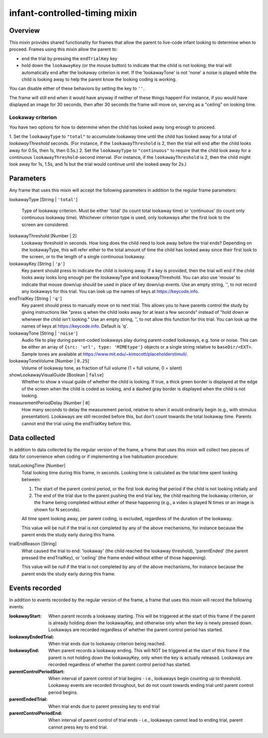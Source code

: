 .. _infant-controlled-timing mixin:

infant-controlled-timing mixin
==============================================

Overview
------------------

This mixin provides shared functionality for frames that allow the parent to live-code infant looking to determine
when to proceed. Frames using this mixin allow the parent to:

- end the trial by pressing the ``endTrialKey`` key
- hold down the ``lookawayKey`` (or the mouse button) to indicate that the child is not looking; the trial will automatically end
  after the lookaway criterion is met. If the 'lookawayTone' is not 'none' a noise is played while the child is looking
  away to help the parent know the looking coding is working.

You can disable either of these behaviors by setting the key to ``''``.

The frame will still end when it would have anyway if neither of these things happen! For instance, if you would have
displayed an image for 30 seconds, then after 30 seconds the frame will move on, serving as a "ceiling" on looking time.

Lookaway criterion
~~~~~~~~~~~~~~~~~~~~~~~

You have two options for how to determine when the child has looked away long enough to proceed.

1. Set the ``lookawayType`` to ``"total"`` to accumulate lookaway time until the child has looked away for a total of
`lookawayThreshold` seconds. (For instance, if the ``lookawayThreshold`` is 2, then the trial will end after the child
looks away for 0.5s, then 1s, then 0.5s.)
2. Set the ``lookawayType`` to ``"continuous"`` to require that the child look
away for a continuous ``lookawayThreshold``-second interval. (For instance, if the ``lookawayThreshold`` is 2, then the
child might look away for 1s, 1.5s, and 1s but the trial would continue until she looked away for 2s.)


Parameters
----------------

Any frame that uses this mixin will accept the following parameters in addition to the regular frame parameters:

lookawayType [String | ``'total'``]

    Type of lookaway criterion. Must be either
    'total' (to count total lookaway time) or 'continuous' (to count only continuous lookaway time).
    Whichever criterion type is used, only lookaways after the first look to the screen are considered.

lookawayThreshold [Number | 2]
    Lookaway threshold in seconds. How long does the child need to look away before the trial ends? Depending on
    the lookawayType, this will refer either to the total amount of time the child has looked away since their
    first look to the screen, or to the length of a single continuous lookaway.

lookawayKey [String | ``'p'``]
     Key parent should press to indicate the child is looking away. If a key is provided, then the trial will
     end if the child looks away looks long enough per the lookawayType and lookawayThreshold. You can also use
     'mouse' to indicate that mouse down/up should be used in place of key down/up events. Use an empty string,
     '', to not record any lookaways for this trial. You can look up the names of keys at https://keycode.info.

endTrialKey [String | ``'q'``]
     Key parent should press to manually move on to next trial. This allows you to have parents control the study
     by giving instructions like "press q when the child looks away for at least a few seconds" instead of "hold down
     w whenever the child isn't looking."  Use an empty string, '', to not allow this function
     for this trial. You can look up the names of keys at https://keycode.info. Default is 'q'.

lookawayTone [String | ``'noise'``]
    Audio file to play during parent-coded lookaways play during parent-coded lookaways, e.g. tone or noise. This can
    be either an array of ``{src: 'url', type: 'MIMEtype'}`` objects or a single string relative to ``baseDir/<EXT>``.
    Sample tones are available at https://www.mit.edu/~kimscott/placeholderstimuli/.

lookawayToneVolume [Number | ``0.25``]
     Volume of lookaway tone, as fraction of full volume (1 = full volume, 0 = silent)

showLookawayVisualGuide [Boolean | ``false``]
    Whether to show a visual guide of whether the child is looking. If true, a thick green border is displayed at the
    edge of the screen when the child is coded as looking, and a dashed gray border is displayed when the child is not
    looking.

measurementPeriodDelay [Number | ``0``]
    How many seconds to delay the measurement period, relative to when it would ordinarily begin  (e.g., with stimulus
    presentation). Lookaways are still recorded before this, but don't count towards the total lookaway time. Parents
    cannot end the trial using the endTrialKey before this.

Data collected
----------------

In addition to data collected by the regular version of the frame, a frame that uses this mixin will collect
two pieces of data for convenience when coding or if implementing a live habituation procedure:

totalLookingTime [Number]
    Total looking time during this frame, in seconds.
    Looking time is calculated as the total time spent looking between:

    1. The start of the parent control period, or the first look during that period if the child is not looking initially and
    2. The end of the trial due to the parent pushing the end trial key, the child reaching the lookaway criterion,
       or the frame being completed without either of these happening (e.g., a video is played N times or an image is
       shown for N seconds).

    All time spent looking away, per parent coding, is excluded, regardless of the duration of the lookaway.

    This value will be null if the trial is not completed by any of the above mechanisms, for instance because
    the parent ends the study early during this frame.

trialEndReason [String]
    What caused the trial to end: 'lookaway' (the child reached the lookaway threshold), 'parentEnded' (the parent
    pressed the endTrialKey), or 'ceiling' (the frame ended without either of those happening).

    This value will be null if the trial is not completed by any of the above mechanisms, for instance because
    the parent ends the study early during this frame.

Events recorded
----------------

In addition to events recorded by the regular version of the frame, a frame that uses this mixin will record the following events:

:lookawayStart: When parent records a lookaway starting. This will be triggered at the start of this frame if the parent
    is already holding down the lookawayKey, and otherwise only when the key is newly pressed down. Lookaways
    are recorded regardless of whether the parent control period has started.

:lookawayEndedTrial:  When trial ends due to lookaway criterion being reached.

:lookawayEnd:  When parent records a lookaway ending. This will NOT be triggered at the start of this frame if the parent
    is not holding down the lookawayKey, only when the key is actually released. Lookaways
    are recorded regardless of whether the parent control period has started.

:parentControlPeriodStart:  When interval of parent control of trial begins - i.e., lookaways begin counting up to threshold.
    Lookaway events are recorded throughout, but do not count towards ending trial until parent control period
    begins.

:parentEndedTrial: When trial ends due to parent pressing key to end trial

:parentControlPeriodEnd: When interval of parent control of trial ends - i.e., lookaways cannot lead to ending trial, parent cannot
    press key to end trial.